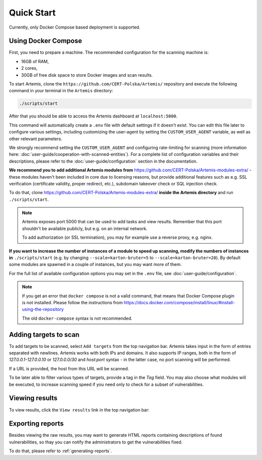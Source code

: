 Quick Start
===========

Currently, only Docker Compose based deployment is supported.

Using Docker Compose
--------------------
First, you need to prepare a machine. The recommended configuration for the scanning machine is:

- 16GB of RAM,
- 2 cores,
- 30GB of free disk space to store Docker images and scan results.

To start Artemis, clone the ``https://github.com/CERT-Polska/Artemis/`` repository and execute the
following command in your terminal in the ``Artemis`` directory:

.. code-block:: console

   ./scripts/start

After that you should be able to access the Artemis dashboard at ``localhost:5000``.

This command will automatically create a ``.env`` file with default settings if it doesn't exist. You can edit this file later to configure various settings, including customizing the user-agent by setting the ``CUSTOM_USER_AGENT`` variable, as well as other relevant parameters.

We strongly recommend setting the ``CUSTOM_USER_AGENT`` and configuring rate-limiting for scanning (more information here: :doc:`user-guide/cooperation-with-scanned-entities`). For a complete list of configuration variables and their descriptions, please refer to the :doc:`user-guide/configuration` section in the documentation.

**We recommend you to add additional Artemis modules from** https://github.com/CERT-Polska/Artemis-modules-extra/ -
these modules haven't been included in core due to licensing reasons, but provide additional features such
as e.g. SSL verification (certificate validity, proper redirect, etc.), subdomain takeover check or
SQL injection check.

To do that, clone https://github.com/CERT-Polska/Artemis-modules-extra/ **inside
the Artemis directory** and run ``./scripts/start``.

.. note ::

   Artemis exposes port 5000 that can be used to add tasks and view results. Remember that this port
   shouldn't be available publicly, but e.g. on an internal network.

   To add authorization (or SSL termination), you may for example use a reverse proxy, e.g. nginx.

**If you want to increase the number of instances of a module to speed up scanning, modify the numbers of instances in** ``./scripts/start``
(e.g. by changing ``--scale=karton-bruter=5`` to ``--scale=karton-bruter=20``). By default
some modules are spawned in a couple of instances, but you may want more of them.

For the full list of available configuration options you may set in the ``.env`` file, see :doc:`user-guide/configuration`.

.. note ::
   If you get an error that ``docker compose`` is not a valid command, that means that Docker Compose
   plugin is not installed. Please follow the instructions from https://docs.docker.com/compose/install/linux/#install-using-the-repository

   The old ``docker-compose`` syntax is not recommended.

Adding targets to scan
----------------------
To add targets to be scanned, select ``Add targets`` from the top navigation bar. Artemis takes input
in the form of entries separated with newlines. Artemis works with both IPs and domains. It also supports
IP ranges, both in the form of `127.0.0.1-127.0.0.10` or `127.0.0.0/30` and `host:port` syntax - in the latter
case, no port scanning will be performed.

If a URL is provided, the host from this URL will be scanned.

To be later able to filter various types of targets, provide a tag in the `Tag` field. You may
also choose what modules will be executed, to increase scanning speed if you need only to check for
a subset of vulnerabilities.

.. image:: _static/img/adding-targets.png

Viewing results
---------------
To view results, click the ``View results`` link in the top navigation bar:

.. image:: _static/img/viewing-results.png

Exporting reports
-----------------
Besides viewing the raw results, you may want to generate HTML reports containing
descriptions of found vulnerabilities, so thay you can notify the administrators to get
the vulnerabilities fixed.

To do that, please refer to :ref:`generating-reports`.
